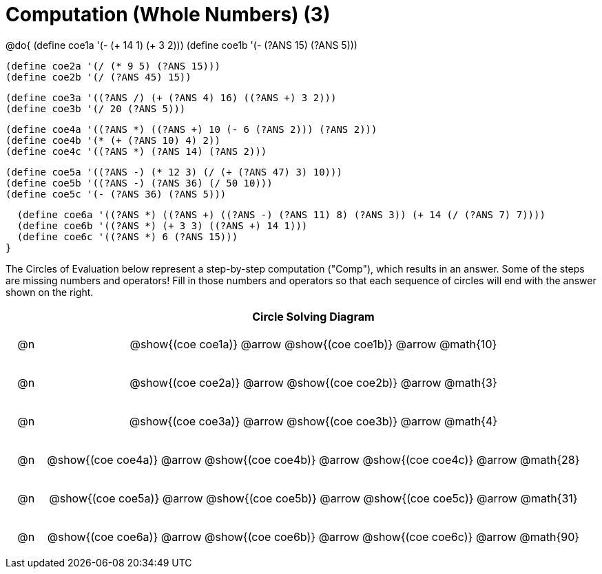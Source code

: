 = Computation (Whole Numbers) (3)

++++
<style>
div.circleevalsexp { width: auto; }

/* for table cells with immediate .content children, which have immediate
 * .paragraph children: use flex to space them evenly and center vertically
*/
td > .content > .paragraph {
  display: flex;
  align-items: center;
  justify-content: space-around;
}

tr span.arrow::before {
  content: 'Comp';
}
</style>
++++


@do{
  (define coe1a '(- (+ 14 1) (+ 3 2)))
  (define coe1b '(- (?ANS 15) (?ANS 5)))

  (define coe2a '(/ (* 9 5) (?ANS 15)))
  (define coe2b '(/ (?ANS 45) 15))

  (define coe3a '((?ANS /) (+ (?ANS 4) 16) ((?ANS +) 3 2)))
  (define coe3b '(/ 20 (?ANS 5)))

  (define coe4a '((?ANS *) ((?ANS +) 10 (- 6 (?ANS 2))) (?ANS 2)))
  (define coe4b '(* (+ (?ANS 10) 4) 2))
  (define coe4c '((?ANS *) (?ANS 14) (?ANS 2)))

  (define coe5a '((?ANS -) (* 12 3) (/ (+ (?ANS 47) 3) 10)))
  (define coe5b '((?ANS -) (?ANS 36) (/ 50 10)))
  (define coe5c '(- (?ANS 36) (?ANS 5)))

  (define coe6a '((?ANS *) ((?ANS +) ((?ANS -) (?ANS 11) 8) (?ANS 3)) (+ 14 (/ (?ANS 7) 7))))
  (define coe6b '((?ANS *) (+ 3 3) ((?ANS +) 14 1)))
  (define coe6c '((?ANS *) 6 (?ANS 15)))
}


The Circles of Evaluation below represent a step-by-step computation ("Comp"), which results in an answer. Some of the steps are missing numbers and operators! Fill in those numbers and operators so that each sequence of circles will end with the answer shown on the right.

[.FillVerticalSpace, cols="^.^1a,.^14a,stripes="none", options="header"]
|===
|    | Circle Solving Diagram
| @n | @show{(coe coe1a)} @arrow @show{(coe coe1b)} @arrow @math{10}
| @n | @show{(coe coe2a)} @arrow @show{(coe coe2b)} @arrow @math{3}
| @n | @show{(coe coe3a)} @arrow @show{(coe coe3b)} @arrow @math{4}
| @n | @show{(coe coe4a)} @arrow @show{(coe coe4b)} @arrow @show{(coe coe4c)} @arrow @math{28}
| @n | @show{(coe coe5a)} @arrow @show{(coe coe5b)} @arrow @show{(coe coe5c)} @arrow @math{31}
| @n | @show{(coe coe6a)} @arrow @show{(coe coe6b)} @arrow @show{(coe coe6c)} @arrow @math{90}
|===



